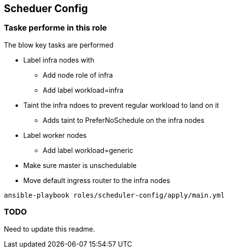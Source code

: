 == Scheduer Config

=== Taske performe in this role

The blow key tasks are performed

* Label infra nodes with
** Add node role of infra
** Add label workload=infra
* Taint the infra ndoes to prevent regular workload to land on it
** Adds taint to PreferNoSchedule on the infra nodes
* Label worker nodes
** Add label workload=generic
* Make sure master is unschedulable
* Move default ingress router to the infra nodes

[source,bash]
----
ansible-playbook roles/scheduler-config/apply/main.yml
----

=== TODO

Need to update this readme.

